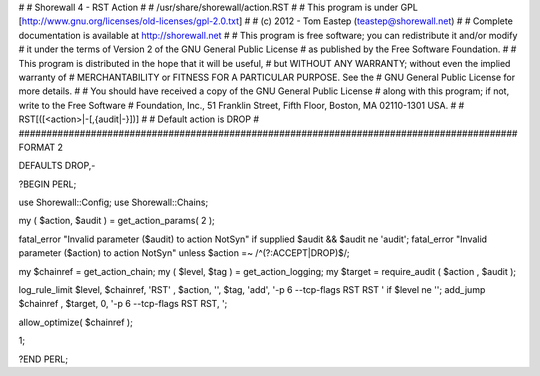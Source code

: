 #
# Shorewall 4 - RST Action
#
#    /usr/share/shorewall/action.RST
#
#     This program is under GPL [http://www.gnu.org/licenses/old-licenses/gpl-2.0.txt]
#
#     (c) 2012 - Tom Eastep (teastep@shorewall.net)
#
#       Complete documentation is available at http://shorewall.net
#
#       This program is free software; you can redistribute it and/or modify
#       it under the terms of Version 2 of the GNU General Public License
#       as published by the Free Software Foundation.
#
#       This program is distributed in the hope that it will be useful,
#       but WITHOUT ANY WARRANTY; without even the implied warranty of
#       MERCHANTABILITY or FITNESS FOR A PARTICULAR PURPOSE. See the
#       GNU General Public License for more details.
#
#       You should have received a copy of the GNU General Public License
#       along with this program; if not, write to the Free Software
#       Foundation, Inc., 51 Franklin Street, Fifth Floor, Boston, MA 02110-1301 USA.
#
#   RST[([<action>|-[,{audit|-}])]
#
#       Default action is DROP
#
##########################################################################################
FORMAT 2

DEFAULTS DROP,-

?BEGIN PERL;

use Shorewall::Config;
use Shorewall::Chains;

my ( $action, $audit ) = get_action_params( 2 );

fatal_error "Invalid parameter ($audit) to action NotSyn"   if supplied $audit && $audit ne 'audit';
fatal_error "Invalid parameter ($action) to action NotSyn"  unless $action =~ /^(?:ACCEPT|DROP)$/;

my $chainref         = get_action_chain;
my ( $level, $tag )  = get_action_logging;
my $target           = require_audit ( $action , $audit );

log_rule_limit $level, $chainref, 'RST' , $action, '', $tag, 'add', '-p 6 --tcp-flags RST RST ' if $level ne '';
add_jump $chainref , $target, 0, '-p 6 --tcp-flags RST RST, ';

allow_optimize( $chainref );

1;

?END PERL;
